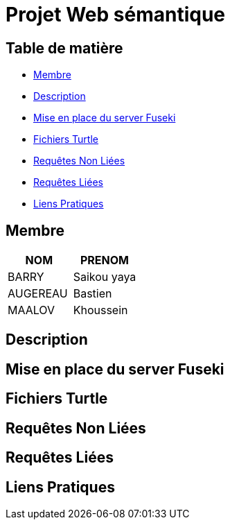 = Projet Web sémantique

== Table de matière
- <<Membre>>
- <<Description>>
- <<Mise en place du server Fuseki>>
- <<Fichiers Turtle>>
- <<Requêtes Non Liées>>
- <<Requêtes Liées>>
- <<Liens Pratiques>>

== Membre
|===
| NOM  | PRENOM

| BARRY | Saikou yaya
| AUGEREAU | Bastien
| MAALOV | Khoussein
|===

== Description

== Mise en place du server Fuseki

== Fichiers Turtle

==  Requêtes Non Liées

== Requêtes Liées

== Liens Pratiques